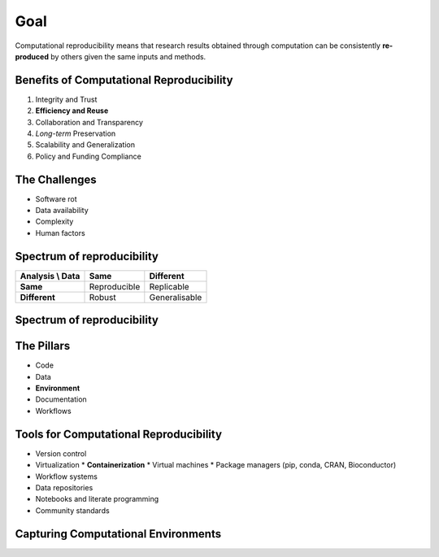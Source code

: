 ====
Goal
====
Computational reproducibility means that research results obtained through computation can be consistently **re-produced** by others  given the same inputs and methods. 

Benefits of Computational Reproducibility
-----------------------------------------

1. Integrity and Trust
2. **Efficiency and Reuse**
3. Collaboration and Transparency
4. `Long-term` Preservation
5. Scalability and Generalization
6. Policy and Funding Compliance

The Challenges
--------------

- Software rot
- Data availability
- Complexity
- Human factors

Spectrum of reproducibility
---------------------------

+------------------+--------------+----------------+
| Analysis \\ Data | **Same**     | **Different**  |
+==================+==============+================+
| **Same**         | Reproducible | Replicable     |
+------------------+--------------+----------------+
| **Different**    | Robust       | Generalisable  |
+------------------+--------------+----------------+

Spectrum of reproducibility
---------------------------

.. image:: https://book.the-turing-way.org/build/reproducible-definit-bb9a842f3405716bc9ad3f5bd422dfc8.svg
   :alt: The Turing Way's reproducibility definitions
   :width: 800px
   :align: center

The Pillars
-----------
- Code
- Data
- **Environment**
- Documentation
- Workflows

Tools for Computational Reproducibility
---------------------------------------
- Version control
- Virtualization
  * **Containerization**
  * Virtual machines
  * Package managers (pip, conda, CRAN, Bioconductor)
- Workflow systems
- Data repositories
- Notebooks and literate programming
- Community standards


Capturing Computational Environments
------------------------------------

.. image:: https://book.the-turing-way.org/build/computational-enviro-40d731cc2965c8bd2ce5e9b2e0f0742d.jpg
   :alt: The Turing Way's capturing computational environments
   :width: 800px
   :align: center




